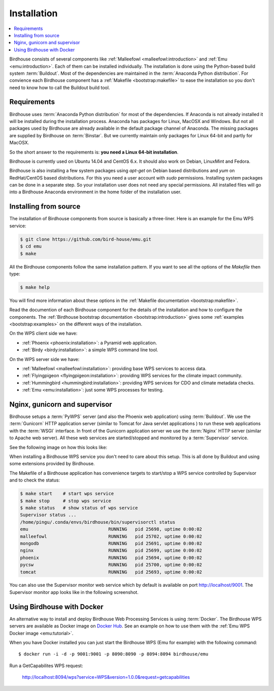 .. _installation:

Installation
============

.. contents::
    :local:
    :depth: 2

Birdhouse consists of several components like :ref:`Malleefowl <malleefowl:introduction>` and :ref:`Emu <emu:introduction>`. Each of them can be installed individually. The installation is done using the Python-based build system :term:`Buildout`. Most of the dependencies are maintained in the :term:`Anaconda Python distribution`. For convience each Birdhouse component has a :ref:`Makefile <bootstrap:makefile>` to ease the installation so you don't need to know how to call the Buildout build tool.

Requirements
------------

Birdhouse uses :term:`Anaconda Python distribution` for most of the dependencies. If Anaconda is not already installed it will be installed during the installation process. Anaconda has packages for Linux, MacOSX and Windows. But not all packages used by Birdhouse are already available in the default package channel of Anaconda. The missing packages are supplied by Birdhouse on :term:`Binstar`. But we currently maintain only packages for Linux 64-bit and partly for MacOSX.

So the short answer to the requirements is: **you need a Linux 64-bit installation**. 

Birdhouse is currently used on Ubuntu 14.04 and CentOS 6.x. It should also work on Debian, LinuxMint and Fedora.

Birdhouse is also installing a few system packages using `apt-get` on Debian based distributions and `yum` on RedHat/CentOS based distributions. For this you need a user account with `sudo` permissions. Installing system packages can be done in a separate step. So your installation user does not need any special permissions. All installed files will go into a Birdhouse Anaconda environment in the home folder of the installation user.

Installing from source
----------------------

The installation of Birdhouse components from source is basically a three-liner. Here is an example for the Emu WPS service:

.. code-block:: sh

    $ git clone https://github.com/bird-house/emu.git
    $ cd emu
    $ make

All the Birdhouse components follow the same installation pattern. If you want to see all the options of the `Makefile` then type:

.. code-block:: sh
 
    $ make help 

You will find more information about these options in the :ref:`Makefile documentation <bootstrap:makefile>`.

Read the documention of each Birdhouse component for the details of the installation and how to configure the components. The :ref:`Birdhouse bootstrap documentation <bootstrap:introduction>` gives some :ref:`examples <bootstrap:examples>` on the different ways of the installation.

On the WPS client side we have:

* :ref:`Phoenix <phoenix:installation>`: a Pyramid web application.
* :ref:`Birdy <birdy:installation>`: a simple WPS command line tool.

On the WPS server side we have:

* :ref:`Malleefowl <malleefowl:installation>`: providing base WPS services to access data.
* :ref:`Flyingpigeon <flyingpigeon:installation>`: providing WPS services for the climate impact community.
* :ref:`Hummingbird <hummingbird:installation>`: providing WPS services for CDO and climate metadata checks.
* :ref:`Emu <emu:installation>`: just some WPS processes for testing.

Nginx, gunicorn and supervisor
------------------------------

Birdhouse setups a :term:`PyWPS` server (and also the Phoenix web application) using :term:`Buildout`. We use the :term:`Gunicorn` HTTP application server (similar to Tomcat for Java servlet applications ) to run these web applications with the :term:`WSGI` interface. In front of the Gunicorn application server we use the :term:`Nginx` HTTP server (similar to Apache web server). All these web services are started/stopped and monitored by a :term:`Supervisor` service. 

See the following image on how this looks like:

.. image:: _images/WsgiApp.png

When installing a Birdhouse WPS service you don't need to care about this setup. This is all done by Buildout and using some extensions provided by Birdhouse. 

The Makefile of a Birdhouse application has convenience targets to start/stop a WPS service controlled by Supervisor and to check the status:

.. code-block:: sh

    $ make start    # start wps service
    $ make stop     # stop wps service
    $ make status   # show status of wps service
    Supervisor status ...
    /home/pingu/.conda/envs/birdhouse/bin/supervisorctl status
    emu                              RUNNING   pid 25698, uptime 0:00:02
    malleefowl                       RUNNING   pid 25702, uptime 0:00:02
    mongodb                          RUNNING   pid 25691, uptime 0:00:02
    nginx                            RUNNING   pid 25699, uptime 0:00:02
    phoenix                          RUNNING   pid 25694, uptime 0:00:02
    pycsw                            RUNNING   pid 25700, uptime 0:00:02
    tomcat                           RUNNING   pid 25693, uptime 0:00:02


You can also use the Supervisor monitor web service which by default is available on port http://localhost/9001. The Supervisor monitor app looks like in the following screenshot.

.. image:: _images/supervisor-monitor.png

.. _docker:

Using Birdhouse with Docker
---------------------------

An alternative way to install and deploy Birdhouse Web Processing Services is using :term:`Docker`. The Birdhouse WPS servers are available as Docker image on `Docker Hub <https://registry.hub.docker.com/repos/birdhouse/>`_. See an example on how to use them with the :ref:`Emu WPS Docker image <emu:tutorial>`. 

When you have Docker installed you can just start the Birdhouse WPS (Emu for example) with the following command::

   $ docker run -i -d -p 9001:9001 -p 8090:8090 -p 8094:8094 birdhouse/emu

Run a GetCapabilites WPS request:

    http://localhost:8094/wps?service=WPS&version=1.0.0&request=getcapabilities






 




